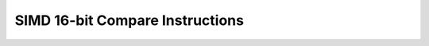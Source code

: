 .. _nmsis_core_api_simd_16-bit_compare_instructions:

SIMD 16-bit Compare Instructions
================================

.. doxygengroup:: NMSIS_Core_DSP_Intrinsic_SIMD_16B_CMP
   :project: nmsis_core
   :outline:
   :content-only:

.. doxygengroup:: NMSIS_Core_DSP_Intrinsic_SIMD_16B_CMP
   :project: nmsis_core
